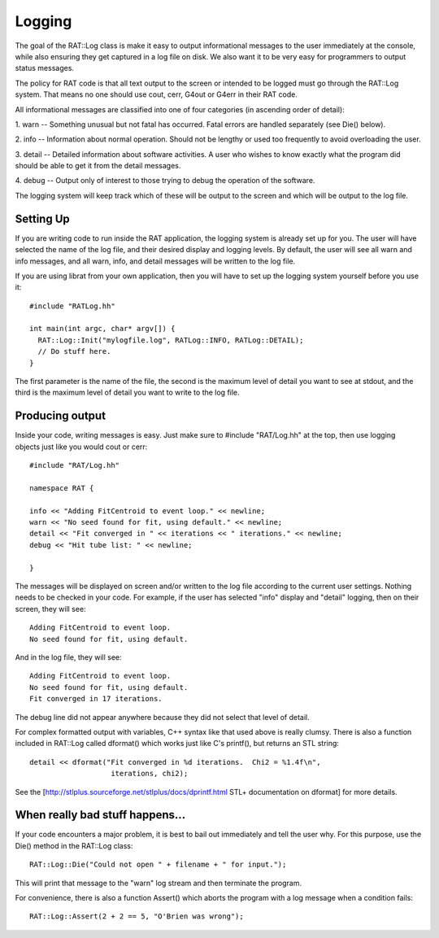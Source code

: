 Logging
-------
The goal of the RAT::Log class is make it easy to output informational
messages to the user immediately at the console, while also ensuring they
get captured in a log file on disk. We also want it to be very easy for
programmers to output status messages.

The policy for RAT code is that all text output to the screen or intended
to be logged must go through the RAT::Log system. That means no one should
use cout, cerr, G4out or G4err in their RAT code.

All informational messages are classified into one of four categories (in
ascending order of detail):

1. warn -- Something unusual but not fatal has occurred. Fatal errors are
handled separately (see Die() below).

2. info -- Information about normal operation. Should not be lengthy or used
too frequently to avoid overloading the user.

3. detail -- Detailed information about software activities. A user who
wishes to know exactly what the program did should be able to get it from the
detail messages.

4. debug -- Output only of interest to those trying to debug the operation
of the software.

The logging system will keep track which of these will be output to the screen and which will be output to the log file.

Setting Up
``````````
If you are writing code to run inside the RAT application, the logging
system is already set up for you.  The user will have selected the name
of the log file, and their desired display and logging levels.  By default,
the user will see all warn and info messages, and all warn, info, and detail
messages will be written to the log file.

If you are using librat from your own application, then you will have to set
up the logging system yourself before you use it::

    #include "RATLog.hh"

    int main(int argc, char* argv[]) {
      RAT::Log::Init("mylogfile.log", RATLog::INFO, RATLog::DETAIL);
      // Do stuff here.
    }

The first parameter is the name of the file, the second is the maximum
level of detail you want to see at stdout, and the third is the maximum
level of detail you want to write to the log file.

Producing output
````````````````
Inside your code, writing messages is easy.  Just make sure to
#include "RAT/Log.hh" at the top, then use logging objects just like you
would cout or cerr::

    #include "RAT/Log.hh"

    namespace RAT {

    info << "Adding FitCentroid to event loop." << newline;
    warn << "No seed found for fit, using default." << newline;
    detail << "Fit converged in " << iterations << " iterations." << newline;
    debug << "Hit tube list: " << newline;

    }

The messages will be displayed on screen and/or written to the log file
according to the current user settings.  Nothing needs to be checked in
your code.  For example, if the user has selected "info" display and
"detail" logging, then on their screen, they will see::

    Adding FitCentroid to event loop.
    No seed found for fit, using default.

And in the log file, they will see::

    Adding FitCentroid to event loop.
    No seed found for fit, using default.
    Fit converged in 17 iterations.

The debug line did not appear anywhere because they did not select that level
of detail.

For complex formatted output with variables, C++ syntax like that used above
is really clumsy.  There is also a function included in RAT::Log called
dformat() which works just like C's printf(), but returns an STL string::

    detail << dformat("Fit converged in %d iterations.  Chi2 = %1.4f\n",
                       iterations, chi2);


See the [http://stlplus.sourceforge.net/stlplus/docs/dprintf.html STL+
documentation on dformat] for more details.

When really bad stuff happens...
````````````````````````````````
If your code encounters a major problem, it is best to bail out immediately
and tell the user why.  For this purpose, use the Die() method in the RAT::Log
class::

    RAT::Log::Die("Could not open " + filename + " for input.");

This will print that message to the "warn" log stream and then terminate the
program.

For convenience, there is also a function Assert() which aborts the program
with a log message when a condition fails::

    RAT::Log::Assert(2 + 2 == 5, "O'Brien was wrong");


